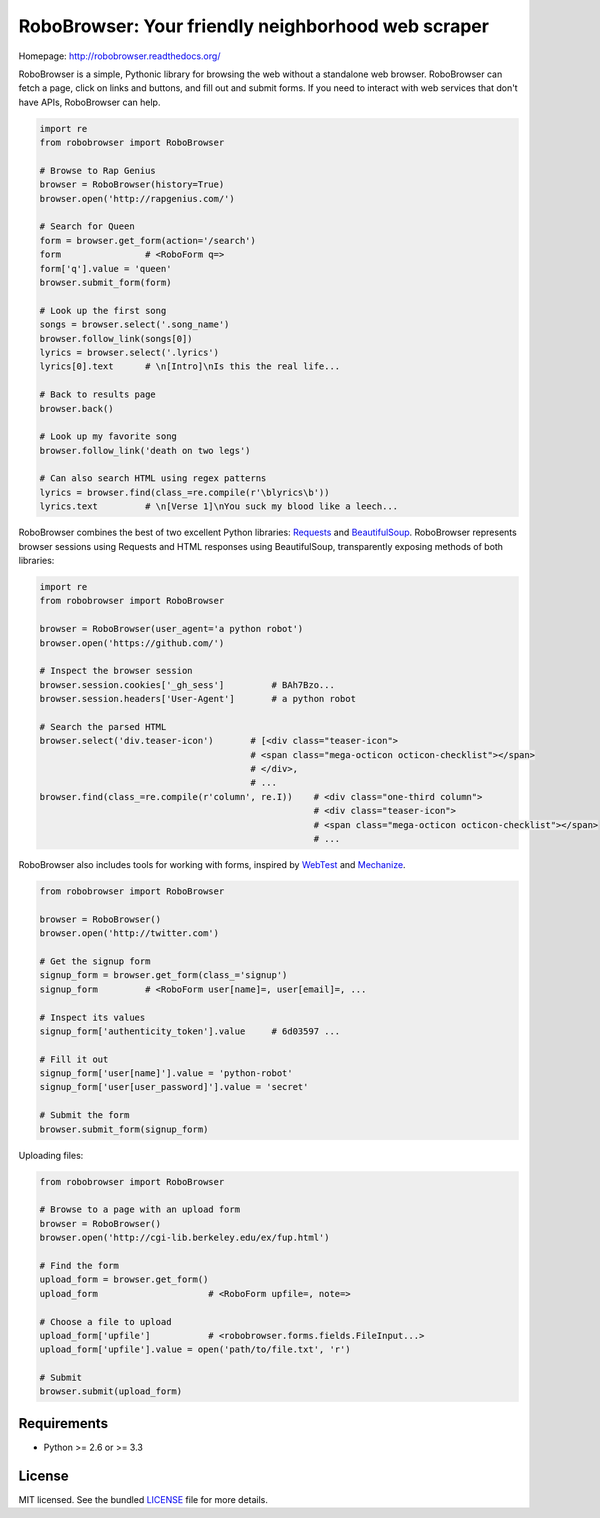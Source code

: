 RoboBrowser: Your friendly neighborhood web scraper
===============================================

.. image:: https://badge.fury.io/py/robobrowser.png
    :target: http://badge.fury.io/py/robobrowser
    
.. image:: https://travis-ci.org/jmcarp/robobrowser.png?branch=master
        :target: https://travis-ci.org/jmcarp/robobrowser

.. image:: https://coveralls.io/repos/jmcarp/robobrowser/badge.png?branch=master
        :target: https://coveralls.io/r/jmcarp/robobrowser

Homepage: `http://robobrowser.readthedocs.org/ <http://robobrowser.readthedocs.org/>`_

RoboBrowser is a simple, Pythonic library for browsing the web without a standalone web browser. RoboBrowser
can fetch a page, click on links and buttons, and fill out and submit forms. If you need to interact with web services
that don't have APIs, RoboBrowser can help.

.. code-block:: python
    
    import re
    from robobrowser import RoboBrowser
    
    # Browse to Rap Genius
    browser = RoboBrowser(history=True)
    browser.open('http://rapgenius.com/')
    
    # Search for Queen
    form = browser.get_form(action='/search')
    form                # <RoboForm q=>
    form['q'].value = 'queen'
    browser.submit_form(form)

    # Look up the first song
    songs = browser.select('.song_name')
    browser.follow_link(songs[0])
    lyrics = browser.select('.lyrics')
    lyrics[0].text      # \n[Intro]\nIs this the real life...
    
    # Back to results page
    browser.back()

    # Look up my favorite song
    browser.follow_link('death on two legs')

    # Can also search HTML using regex patterns
    lyrics = browser.find(class_=re.compile(r'\blyrics\b'))
    lyrics.text         # \n[Verse 1]\nYou suck my blood like a leech...

RoboBrowser combines the best of two excellent Python libraries: 
`Requests <http://docs.python-requests.org/en/latest/>`_ and 
`BeautifulSoup <http://www.crummy.com/software/BeautifulSoup/>`_. 
RoboBrowser represents browser sessions using Requests and HTML responses 
using BeautifulSoup, transparently exposing methods of both libraries:

.. code-block:: python

    import re
    from robobrowser import RoboBrowser

    browser = RoboBrowser(user_agent='a python robot')
    browser.open('https://github.com/')

    # Inspect the browser session
    browser.session.cookies['_gh_sess']         # BAh7Bzo...
    browser.session.headers['User-Agent']       # a python robot

    # Search the parsed HTML
    browser.select('div.teaser-icon')       # [<div class="teaser-icon">
                                            # <span class="mega-octicon octicon-checklist"></span>
                                            # </div>,
                                            # ...
    browser.find(class_=re.compile(r'column', re.I))    # <div class="one-third column">
                                                        # <div class="teaser-icon">
                                                        # <span class="mega-octicon octicon-checklist"></span>
                                                        # ...

RoboBrowser also includes tools for working with forms, inspired by
`WebTest <https://github.com/Pylons/webtest>`_ and `Mechanize <http://wwwsearch.sourceforge.net/mechanize/>`_.

.. code-block:: python
    
    from robobrowser import RoboBrowser

    browser = RoboBrowser()
    browser.open('http://twitter.com')

    # Get the signup form
    signup_form = browser.get_form(class_='signup')
    signup_form         # <RoboForm user[name]=, user[email]=, ...

    # Inspect its values
    signup_form['authenticity_token'].value     # 6d03597 ...

    # Fill it out
    signup_form['user[name]'].value = 'python-robot'
    signup_form['user[user_password]'].value = 'secret'

    # Submit the form
    browser.submit_form(signup_form)

Uploading files:

.. code-block:: python
    
    from robobrowser import RoboBrowser

    # Browse to a page with an upload form
    browser = RoboBrowser()
    browser.open('http://cgi-lib.berkeley.edu/ex/fup.html')

    # Find the form
    upload_form = browser.get_form()
    upload_form                     # <RoboForm upfile=, note=>

    # Choose a file to upload
    upload_form['upfile']           # <robobrowser.forms.fields.FileInput...>
    upload_form['upfile'].value = open('path/to/file.txt', 'r')

    # Submit
    browser.submit(upload_form)

Requirements
------------

- Python >= 2.6 or >= 3.3

License
-------

MIT licensed. See the bundled `LICENSE <https://github.com/jmcarp/robobrowser/blob/master/LICENSE>`_ file for more details.

